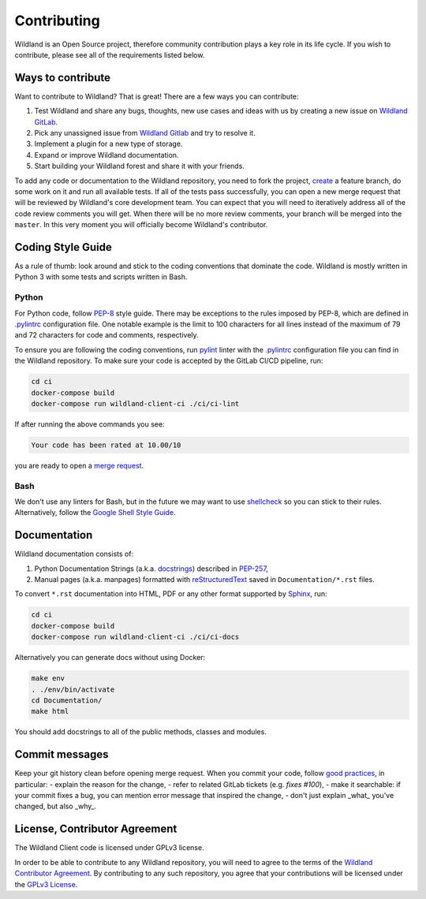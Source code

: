 Contributing
============

Wildland is an Open Source project, therefore community contribution plays a key role in its life
cycle. If you wish to contribute, please see all of the requirements listed below.


Ways to contribute
------------------

Want to contribute to Wildland? That is great! There are a few ways you can contribute:

#. Test Wildland and share any bugs, thoughts, new use cases and ideas with us by creating a new issue on `Wildland GitLab`_.
#. Pick any unassigned issue from `Wildland Gitlab`_ and try to resolve it.
#. Implement a plugin for a new type of storage.
#. Expand or improve Wildland documentation.
#. Start building your Wildland forest and share it with your friends.

To add any code or documentation to the Wildland repository, you need to fork the project, `create`_
a feature branch, do some work on it and run all available tests. If all of the tests pass
successfully, you can open a new merge request that will be reviewed by Wildland's core development
team. You can expect that you will need to iteratively address all of the code review comments you
will get. When there will be no more review comments, your branch will be merged into the
``master``. In this very moment you will officially become Wildland's contributor.

.. _Wildland GitLab: https://gitlab.com/wildland/
.. _create: https://docs.gitlab.com/ee/user/project/merge_requests/creating_merge_requests.html


Coding Style Guide
------------------

As a rule of thumb: look around and stick to the coding conventions that dominate the code. Wildland
is mostly written in Python 3 with some tests and scripts written in Bash.


Python
~~~~~~

For Python code, follow `PEP-8`_ style guide. There may be exceptions to the rules imposed by PEP-8,
which are defined in `.pylintrc`_ configuration file. One notable example is the limit to 100
characters for all lines instead of the maximum of 79 and 72 characters for code and comments,
respectively.

To ensure you are following the coding conventions, run `pylint`_ linter with the `.pylintrc`_
configuration file you can find in the Wildland repository. To make sure your code is accepted by
the GitLab CI/CD pipeline, run:

.. code-block:: console

   cd ci
   docker-compose build
   docker-compose run wildland-client-ci ./ci/ci-lint

If after running the above commands you see:

.. code-block:: console

   Your code has been rated at 10.00/10

you are ready to open a `merge request`_.

.. _PEP-8: https://www.python.org/dev/peps/pep-0008/
.. _.pylintrc: http://pylint.pycqa.org/en/latest/user_guide/run.html?highlight=.pylintrc#command-line-options
.. _pylint: https://www.pylint.org/
.. _merge request: https://docs.gitlab.com/ee/user/project/merge_requests/


Bash
~~~~

We don't use any linters for Bash, but in the future we may want to use `shellcheck`_ so you can
stick to their rules. Alternatively, follow the `Google Shell Style Guide`_.

.. _shellcheck: https://github.com/koalaman/shellcheck
.. _Google Shell Style Guide: https://google.github.io/styleguide/shellguide.html


Documentation
-------------

Wildland documentation consists of:

#. Python Documentation Strings (a.k.a. `docstrings`_) described in `PEP-257`_,
#. Manual pages (a.k.a. manpages) formatted with `reStructuredText`_ saved in ``Documentation/*.rst`` files.

To convert ``*.rst`` documentation into HTML, PDF or any other format supported by `Sphinx`_, run:

.. code-block:: console

   cd ci
   docker-compose build
   docker-compose run wildland-client-ci ./ci/ci-docs

Alternatively you can generate docs without using Docker:

.. code-block:: console

   make env
   . ./env/bin/activate
   cd Documentation/
   make html

You should add docstrings to all of the public methods, classes and modules.

.. _reStructuredText: https://en.wikipedia.org/wiki/ReStructuredText
.. _Sphinx: https://en.wikipedia.org/wiki/Sphinx_(documentation_generator)
.. _docstrings: https://www.python.org/dev/peps/pep-0008/#documentation-strings
.. _PEP-257: https://www.python.org/dev/peps/pep-0257/


Commit messages
---------------

Keep your git history clean before opening merge request. When you commit your code, follow `good
practices`_, in particular:
- explain the reason for the change,
- refer to related GitLab tickets (e.g. `fixes #100`),
- make it searchable: if your commit fixes a bug, you can mention error message that inspired the change,
- don't just explain _what_ you've changed, but also _why_.

.. _good practices: https://dhwthompson.com/2019/my-favourite-git-commit


License, Contributor Agreement
------------------------------

The Wildland Client code is licensed under GPLv3 license.

In order to be able to contribute to any Wildland repository, you will need to
agree to the terms of the `Wildland Contributor Agreement`_.
By contributing to any such repository, you agree that your contributions will
be licensed under the `GPLv3 License`_.

.. _GPLv3 License: https://gitlab.com/wildland/wildland-client/-/blob/master/COPYING
.. _Wildland Contributor Agreement: https://docs.wildland.io/contributor-agreement.html
